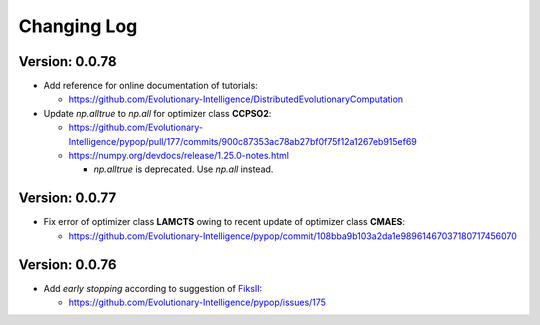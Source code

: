 Changing Log
============

Version: 0.0.78
---------------

* Add reference for online documentation of tutorials:

  * https://github.com/Evolutionary-Intelligence/DistributedEvolutionaryComputation

* Update `np.alltrue` to `np.all` for optimizer class **CCPSO2**:

  * https://github.com/Evolutionary-Intelligence/pypop/pull/177/commits/900c87353ac78ab27bf0f75f12a1267eb915ef69
  * https://numpy.org/devdocs/release/1.25.0-notes.html

    * `np.alltrue` is deprecated. Use `np.all` instead.

Version: 0.0.77
---------------

* Fix error of optimizer class **LAMCTS** owing to recent update of optimizer class **CMAES**:

  * https://github.com/Evolutionary-Intelligence/pypop/commit/108bba9b103a2da1e98961467037180717456070

Version: 0.0.76
---------------

* Add *early stopping* according to suggestion of `FiksII <https://github.com/FiksII>`_:

  * https://github.com/Evolutionary-Intelligence/pypop/issues/175
